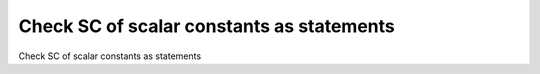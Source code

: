 Check SC of scalar constants as statements
===========================================

Check SC of scalar constants as statements

